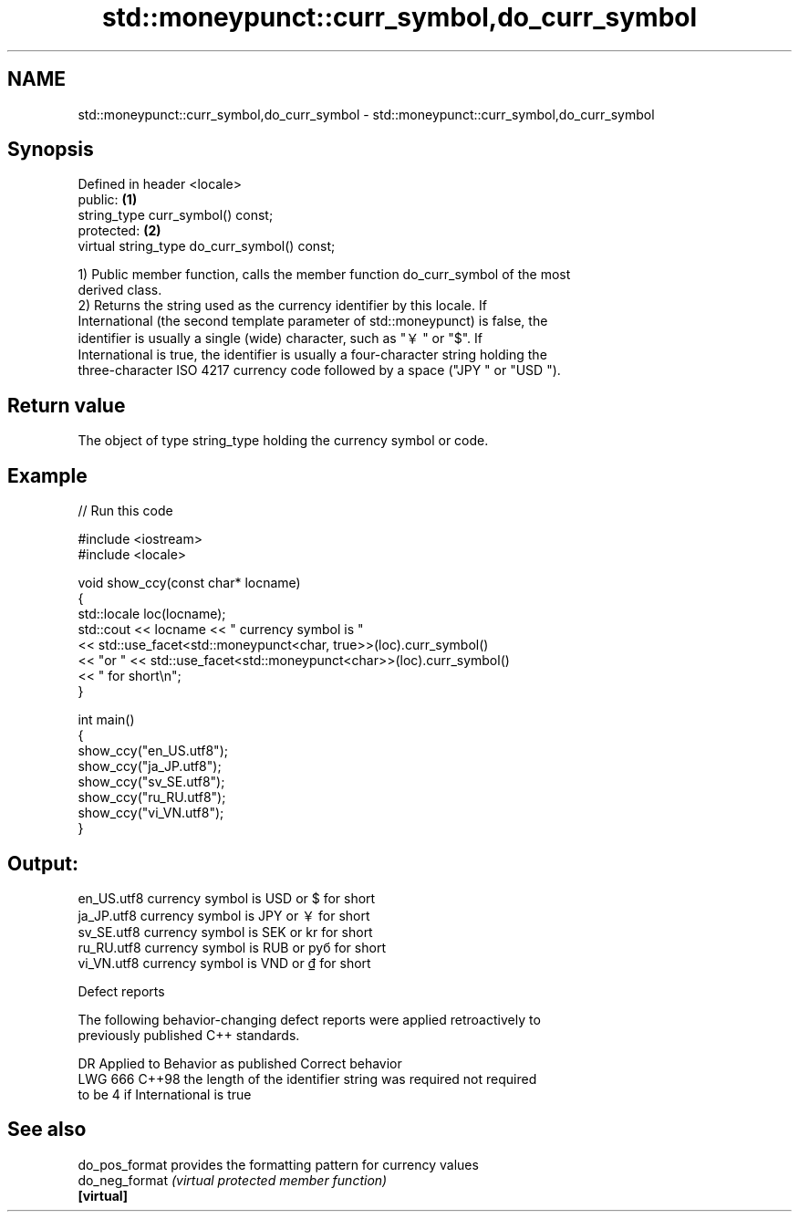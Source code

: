 .TH std::moneypunct::curr_symbol,do_curr_symbol 3 "2024.06.10" "http://cppreference.com" "C++ Standard Libary"
.SH NAME
std::moneypunct::curr_symbol,do_curr_symbol \- std::moneypunct::curr_symbol,do_curr_symbol

.SH Synopsis
   Defined in header <locale>
   public:                                     \fB(1)\fP
   string_type curr_symbol() const;
   protected:                                  \fB(2)\fP
   virtual string_type do_curr_symbol() const;

   1) Public member function, calls the member function do_curr_symbol of the most
   derived class.
   2) Returns the string used as the currency identifier by this locale. If
   International (the second template parameter of std::moneypunct) is false, the
   identifier is usually a single (wide) character, such as "￥" or "$". If
   International is true, the identifier is usually a four-character string holding the
   three-character ISO 4217 currency code followed by a space ("JPY " or "USD ").

.SH Return value

   The object of type string_type holding the currency symbol or code.

.SH Example

   
// Run this code

 #include <iostream>
 #include <locale>
  
 void show_ccy(const char* locname)
 {
     std::locale loc(locname);
     std::cout << locname << " currency symbol is "
               << std::use_facet<std::moneypunct<char, true>>(loc).curr_symbol()
               << "or " << std::use_facet<std::moneypunct<char>>(loc).curr_symbol()
               << " for short\\n";
 }
  
 int main()
 {
     show_ccy("en_US.utf8");
     show_ccy("ja_JP.utf8");
     show_ccy("sv_SE.utf8");
     show_ccy("ru_RU.utf8");
     show_ccy("vi_VN.utf8");
 }

.SH Output:

 en_US.utf8 currency symbol is USD or $ for short
 ja_JP.utf8 currency symbol is JPY or ￥ for short
 sv_SE.utf8 currency symbol is SEK or kr for short
 ru_RU.utf8 currency symbol is RUB or руб for short
 vi_VN.utf8 currency symbol is VND or ₫ for short

   Defect reports

   The following behavior-changing defect reports were applied retroactively to
   previously published C++ standards.

     DR    Applied to              Behavior as published               Correct behavior
   LWG 666 C++98      the length of the identifier string was required not required
                      to be 4 if International is true

.SH See also

   do_pos_format provides the formatting pattern for currency values
   do_neg_format \fI(virtual protected member function)\fP 
   \fB[virtual]\fP

